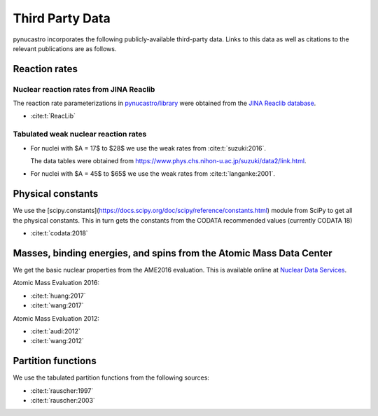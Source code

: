 Third Party Data
================

pynucastro incorporates the following publicly-available
third-party data. Links to this data as well as citations to the
relevant publications are as follows.

Reaction rates
--------------

Nuclear reaction rates from JINA Reaclib
^^^^^^^^^^^^^^^^^^^^^^^^^^^^^^^^^^^^^^^^

The reaction rate parameterizations in `pynucastro/library <https://github.com/pynucastro/pynucastro/tree/main/pynucastro/library>`_
were obtained from the `JINA Reaclib database <https://reaclib.jinaweb.org/>`_.

* :cite:t:`ReacLib`

Tabulated weak nuclear reaction rates
^^^^^^^^^^^^^^^^^^^^^^^^^^^^^^^^^^^^^

* For nuclei with $A = 17$ to $28$ we use the weak rates from
  :cite:t:`suzuki:2016`.

  The data tables were obtained from `<https://www.phys.chs.nihon-u.ac.jp/suzuki/data2/link.html>`_.

* For nuclei with $A = 45$ to $65$ we use the weak rates from
  :cite:t:`langanke:2001`.


Physical constants
------------------

We use the [scipy.constants](https://docs.scipy.org/doc/scipy/reference/constants.html) module
from SciPy to get all the physical constants.  This in turn gets the constants from the CODATA
recommended values (currently CODATA 18)

* :cite:t:`codata:2018`

Masses, binding energies, and spins from the Atomic Mass Data Center
---------------------------------------------------------------------

We get the basic nuclear properties from the AME2016 evaluation.  This
is available online at `Nuclear Data Services <https://www-nds.iaea.org/amdc/>`_.

Atomic Mass Evaluation 2016:

* :cite:t:`huang:2017`
* :cite:t:`wang:2017`

Atomic Mass Evaluation 2012:

* :cite:t:`audi:2012`
* :cite:t:`wang:2012`


Partition functions
-------------------

We use the tabulated partition functions from the following sources:

* :cite:t:`rauscher:1997`

* :cite:t:`rauscher:2003`
